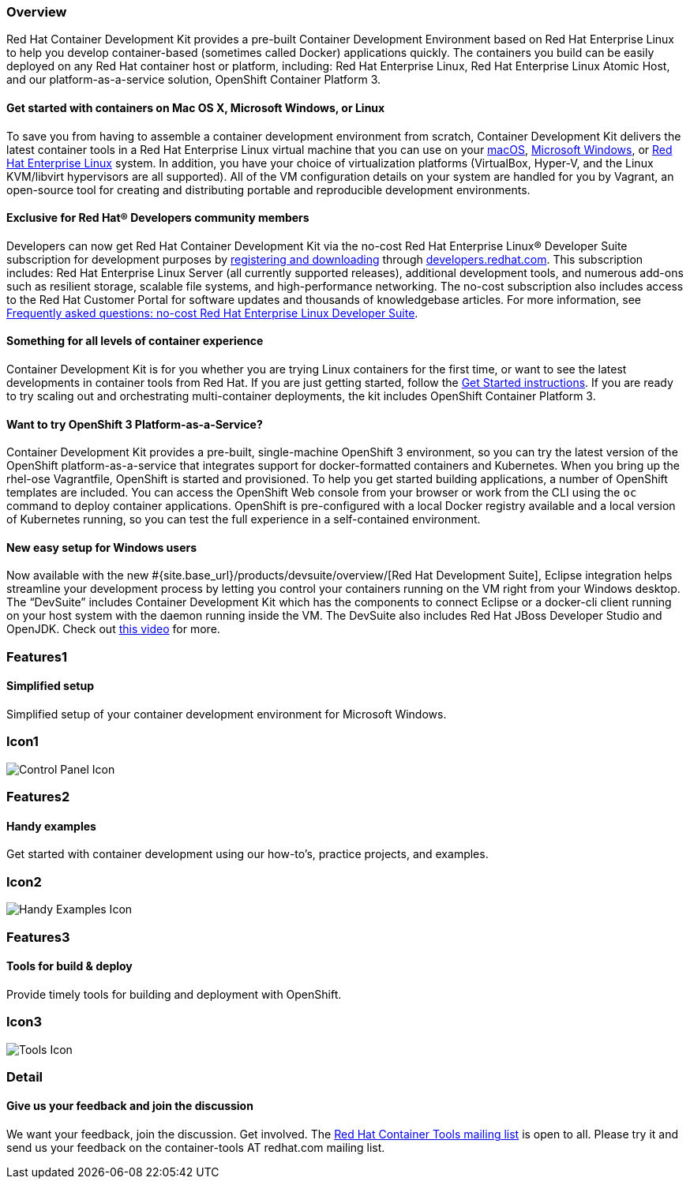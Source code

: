 :awestruct-layout: product-overview
:awestruct-interpolate: true
:leveloffset: 1
:awestruct-description: "Product information about Red Hat Container Development Kit (CDK)"
:title: Red Hat Container Development Kit

:cdk-ig-paged-url: https://access.redhat.com/documentation/en/red-hat-container-development-kit/2.3/paged/installation-guide/

== Overview

Red Hat Container Development Kit provides a pre-built Container Development Environment based on Red Hat Enterprise Linux to help you develop container-based (sometimes called Docker) applications quickly. The containers you build can be easily deployed on any Red Hat container host or platform, including: Red Hat Enterprise Linux, Red Hat Enterprise Linux Atomic Host, and our platform-as-a-service solution, OpenShift Container Platform 3.

=== Get started with containers on Mac OS X, Microsoft Windows, or Linux

To save you from having to assemble a container development environment from scratch, Container Development Kit delivers the latest container tools in a Red Hat Enterprise Linux virtual machine that you can use on your link:{cdk-ig-paged-url}chapter-4-installing-container-development-kit-on-macos[macOS], link:{cdk-ig-paged-url}chapter-3-installing-container-development-kit-on-microsoft-windows[Microsoft Windows], or link:{cdk-ig-paged-url}chapter-5-installing-container-development-kit-on-red-hat-enterprise-linux[Red Hat Enterprise Linux] system. In addition, you have your choice of virtualization platforms (VirtualBox, Hyper-V, and the Linux KVM/libvirt hypervisors are all supported). All of the VM configuration details on your system are handled for you by Vagrant, an open-source tool for creating and distributing portable and reproducible development environments.

=== Exclusive for Red Hat® Developers community members

Developers can now get Red Hat Container Development Kit via the no-cost Red Hat Enterprise Linux® Developer Suite subscription for development purposes by link:#{site.download_manager_base_url}/download-manager/link/1350474[registering and downloading] through link:#{site.base_url}/[developers.redhat.com]. This subscription includes: Red Hat Enterprise Linux Server (all currently supported releases), additional development tools, and numerous add-ons such as resilient storage, scalable file systems, and high-performance networking. The no-cost subscription also includes access to the Red Hat Customer Portal for software updates and thousands of knowledgebase articles. For more information, see link:#{site.base_url}/articles/no-cost-rhel-faq/[Frequently asked questions: no-cost Red Hat Enterprise Linux Developer Suite].

=== Something for all levels of container experience

Container Development Kit is for you whether you are trying Linux containers for the first time, or want to see the latest developments in container tools from Red Hat. If you are just getting started, follow the link:#{site.base_url}/products/cdk/get-started[Get Started instructions]. If you are ready to try scaling out and orchestrating multi-container deployments, the kit includes OpenShift Container Platform 3.

=== Want to try OpenShift 3 Platform-as-a-Service?

Container Development Kit provides a pre-built, single-machine OpenShift 3 environment, so you can try the latest version of the OpenShift platform-as-a-service that integrates support for docker-formatted containers and Kubernetes. When you bring up the rhel-ose Vagrantfile, OpenShift is started and provisioned. To help you get started building applications, a number of OpenShift templates are included. You can access the OpenShift Web console from your browser or work from the CLI using the `oc` command to deploy container applications. OpenShift is pre-configured with a local Docker registry available and a local version of Kubernetes running, so you can test the full experience in a self-contained environment.

=== New easy setup for Windows users

Now available with the new #{site.base_url}/products/devsuite/overview/[Red Hat Development Suite], Eclipse integration helps streamline your development process by letting you control your containers running on the VM right from your Windows desktop. The “DevSuite” includes Container Development Kit which has the components to connect Eclipse or a docker-cli client running on your host system with the daemon running inside the VM. The DevSuite also includes Red Hat JBoss Developer Studio and OpenJDK. Check out https://www.youtube.com/watch?v=BQUCdwNgyTE[this video] for more.

== Features1

=== Simplified setup

Simplified setup of your container development environment for Microsoft Windows.

== Icon1

image:#{cdn(site.base_url + '/images/icons/products/products_control_panel.png')}["Control Panel Icon"]

== Features2

=== Handy examples

Get started with container development using our how-to's, practice projects, and examples.

== Icon2

image:#{cdn(site.base_url + '/images/icons/products/cdk_chalkboard.png')}["Handy Examples Icon"]

== Features3

=== Tools for build & deploy

Provide timely tools for building and deployment with OpenShift.

== Icon3

image:#{cdn(site.base_url + '/images/icons/products/products_tools.png')}["Tools Icon"]

== Detail

=== Give us your feedback and join the discussion

We want your feedback, join the discussion. Get involved. The link:https://www.redhat.com/mailman/listinfo/container-tools[Red Hat Container Tools mailing list] is open to all. Please try it and send us your feedback on the container-tools AT redhat.com mailing list.

